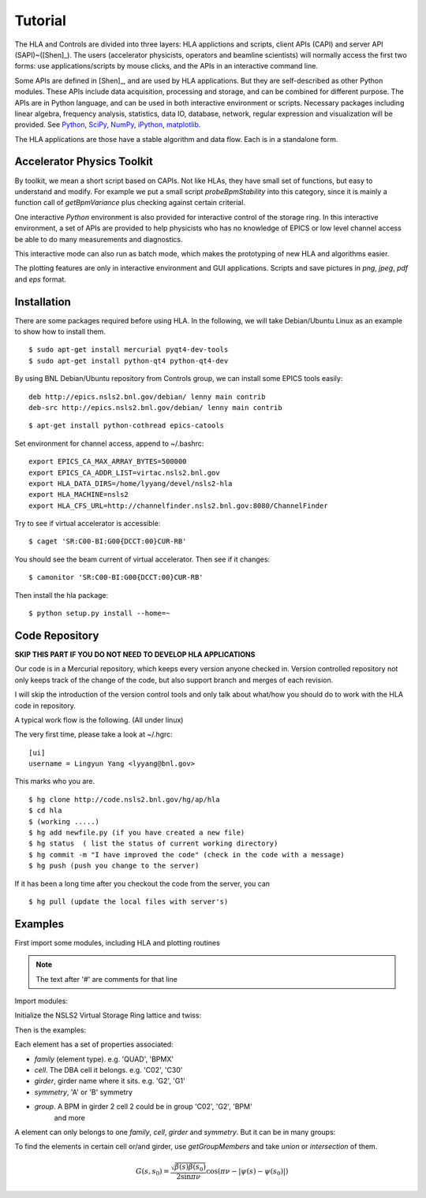 Tutorial
=========

The HLA and Controls are divided into three layers: HLA applictions and
scripts, client APIs (CAPI) and server API (SAPI)~([Shen]_).  The users
(accelerator physicists, operators and beamline scientists) will normally
access the first two forms: use applications/scripts by mouse clicks, and
the APIs in an interactive command line.


Some APIs are defined in [Shen]_, and are used by HLA applications. But they
are self-described as other Python modules. These APIs include data
acquisition, processing and storage, and can be combined for different
purpose. The APIs are in Python language, and can be used in both interactive
environment or scripts. Necessary packages including linear algebra, frequency
analysis, statistics, data IO, database, network, regular expression and
visualization will be provided. See `Python <http://www.python.org>`_, `SciPy
<http://www.scipy.org>`_, `NumPy <http://numpy.scipy.org/>`_, `iPython
<http://ipython.scipy.org>`_, `matplotlib
<http://matplotlib.sourceforge.net>`_.


The HLA applications are those have a stable algorithm and data
flow. Each is in a standalone form.


.. _Accelerator Physics Toolkit:

Accelerator Physics Toolkit
-----------------------------

By toolkit, we mean a short script based on CAPIs. Not like HLAs, they
have small set of functions, but easy to understand and modify. For
example we put a small script *probeBpmStability* into this category,
since it is mainly a function call of *getBpmVariance* plus checking
against certain criterial.

One interactive *Python* environment is also provided for
interactive control of the storage ring. In this interactive
environment, a set of APIs are provided to help physicists who has no
knowledge of EPICS or low level channel access be able to do many
measurements and diagnostics.

This interactive mode can also run as batch mode, which makes the
prototyping of new HLA and algorithms easier.

The plotting features are only in interactive environment and GUI
applications. Scripts and save pictures in *png*, *jpeg*,
*pdf* and *eps* format.


Installation
-------------

There are some packages required before using HLA. In the following, we will
take Debian/Ubuntu Linux as an example to show how to install them.

::

  $ sudo apt-get install mercurial pyqt4-dev-tools
  $ sudo apt-get install python-qt4 python-qt4-dev

By using BNL Debian/Ubuntu repository from Controls group, we can install some
EPICS tools easily:

::

  deb http://epics.nsls2.bnl.gov/debian/ lenny main contrib
  deb-src http://epics.nsls2.bnl.gov/debian/ lenny main contrib

::

  $ apt-get install python-cothread epics-catools

Set environment for channel access, append to ~/.bashrc::

  export EPICS_CA_MAX_ARRAY_BYTES=500000
  export EPICS_CA_ADDR_LIST=virtac.nsls2.bnl.gov
  export HLA_DATA_DIRS=/home/lyyang/devel/nsls2-hla
  export HLA_MACHINE=nsls2
  export HLA_CFS_URL=http://channelfinder.nsls2.bnl.gov:8080/ChannelFinder

Try to see if virtual accelerator is accessible::

  $ caget 'SR:C00-BI:G00{DCCT:00}CUR-RB'

You should see the beam current of virtual accelerator. Then see if it changes::

  $ camonitor 'SR:C00-BI:G00{DCCT:00}CUR-RB'

Then install the hla package::

  $ python setup.py install --home=~


Code Repository
-------------------

**SKIP THIS PART IF YOU DO NOT NEED TO DEVELOP HLA APPLICATIONS**

Our code is in a Mercurial repository, which keeps every version anyone
checked in. Version controlled repository not only keeps track of the
change of the code, but also support branch and merges of each revision.

I will skip the introduction of the version control tools and only talk
about what/how you should do to work with the HLA code in repository.

A typical work flow is the following. (All under linux)

The very first time, please take a look at ~/.hgrc:

::

  [ui]
  username = Lingyun Yang <lyyang@bnl.gov>

This marks who you are.

::

  $ hg clone http://code.nsls2.bnl.gov/hg/ap/hla
  $ cd hla
  $ (working .....)
  $ hg add newfile.py (if you have created a new file)
  $ hg status  ( list the status of current working directory)
  $ hg commit -m "I have improved the code" (check in the code with a message)
  $ hg push (push you change to the server)

If it has been a long time after you checkout the code from the server, you can 

::

  $ hg pull (update the local files with server's)



Examples
--------------

First import some modules, including HLA and plotting routines

.. note::

   The text after '#' are comments for that line

.. docsetup:: *

   >>> import os
   >>> os.environ['HLA_DATA_DIRS'] = '/home/lyyang/deve/nsls2-hla'
   >>> os.environ['HLA_CFS_URL'] = 'http://channelfinder.nsls2.bnl.gov:8080/ChannelFinder'
   >>> os.environ['HLA_CFS_URL'] = 'http://web01.nsls2.bnl.gov:8080/ChannelFinder'
   >>> os.environ['HLA_MACHINE'] = 'nsls2'
   >>> os.environ['HLA_DEBUG'] = '2'

Import modules:

.. doctest::

   >>> import hla
   >>> import numpy as np
   >>> import matplotlib.pylab as plt
   >>> import time

Initialize the NSLS2 Virtual Storage Ring lattice and twiss:

.. doctest::

   >>> hla.initNSLS2VSR()
   >>> hla.initNSLS2VSRTwiss()

Then is the examples:

.. doctest::

   >>> bpm = hla.getElements('BPM')
   >>> len(bpm)
   180
   >>> bpm[0].name
   u'PH1G2C30A'
   >>> bpm[0].family, bpm[0].cell, bpm[0].girder
   (u'BPM', u'C30', u'G2')

Each element has a set of properties associated:

- *family* (element type). e.g. 'QUAD', 'BPMX'
- *cell*. The DBA cell it belongs. e.g. 'C02', 'C30'
- *girder*, girder name where it sits. e.g. 'G2', 'G1'
- *symmetry*, 'A' or 'B' symmetry
- *group*. A BPM in girder 2 cell 2 could be in group 'C02', 'G2', 'BPM'
   and more

A element can only belongs to one *family*, *cell*, *girder* and
*symmetry*. But it can be in many groups:

.. doctest::

   >>> hla.getGroups('PM1G4C02B')
   [u'BPM', u'C02', u'G4', u'B']

To find the elements in certain cell or/and girder, use *getGroupMembers* and
take *union* or *intersection* of them.

.. doctest::

   >>> el = hla.getGroupMembers(['BPM', 'C15', 'G4'], op='intersection')
   >>> for e in el: print e.name, e.sb, e.length
   PM1G4C15A 407.882 0.0
   PM1G4C15B 410.115 0.0

   >>> el = hla.getGroupMembers(['BPM', 'C0[2-3]', 'G2'])
   >>> for e in el: print e.name, e.sb, e.cell, e.girder, e.symmetry
   PH1G2C02A 57.7322 C02 G2 A
   PH2G2C02A 60.2572 C02 G2 A
   PL1G2C03A 82.7858 C03 G2 A
   PL2G2C03A 85.3495 C03 G2 A

   >>> hla.getGroups('P*C01*A')
   [u'BPM', u'C01', u'G4', u'G2', u'A']

   >>> hla.getCurrent() #doctest: +SKIP
   292.1354803937125

   >>> hla.getLifetime() #doctest: +SKIP
   7.2359460167254399

   >>> print hla.eget('PL1G2C05A') #doctest: +SKIP
   [[-0.0001042862911482232, 9.4271237903876306e-05]]
   >>> el = hla.getElements(['SQMG4C05A', 'QM2G4C05B', 'CXH2G6C05B', 'PM1G4C05A'])
   >>> for e in el: print e.status #doctest: +SKIP
   SQMG4C05A
     READBACK (SR:C05-MG:G04A{SQuad:M1}Fld-I): 0.0
   QM2G4C05B
     READBACK (SR:C05-MG:G04B{Quad:M2}Fld-I): 1.22232651254
   CXH2G6C05B
     READBACK (SR:C05-MG:G06B{HCor:H2}Fld-I): 0.0
   PM1G4C05A
     READBACK (SR:C05-BI:G04A{BPM:M1}SA:X-I): 0.00024594511233
     READBACK (SR:C05-BI:G04A{BPM:M1}SA:Y-I): 5.06446641306e-05
     READBACK (SR:C05-BI:G04A{BPM:M1}BBA:X): 0.0
     READBACK (SR:C05-BI:G04A{BPM:M1}BBA:Y): 0.0


   
.. math::

  G(s,s_0)=\dfrac{\sqrt{\beta(s)\beta(s_0)}}{2\sin\pi\nu}\cos(\pi\nu-\left|\psi(s)-\psi(s_0)\right|)

